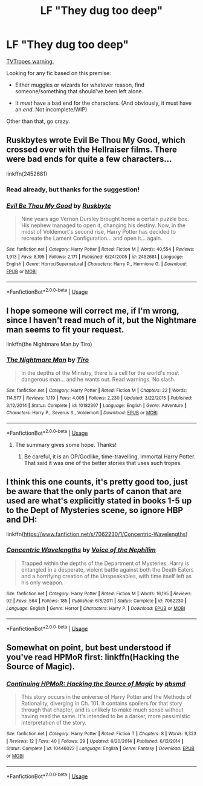 #+TITLE: LF "They dug too deep"

* LF "They dug too deep"
:PROPERTIES:
:Author: will1707
:Score: 46
:DateUnix: 1556246667.0
:DateShort: 2019-Apr-26
:FlairText: Request
:END:
[[https://tvtropes.org/pmwiki/pmwiki.php/Main/DugTooDeep][TVTropes warning.]]

Looking for any fic based on this premise:

- Either muggles or wizards for whatever reason, find someone/something that should've been left alone.

- It /must/ have a bad end for the characters. (And obviously, it must have an /end/. Not incomplete/WIP)

Other than that, go crazy.


** Ruskbytes wrote Evil Be Thou My Good, which crossed over with the Hellraiser films. There were bad ends for quite a few characters...

linkffn(2452681)
:PROPERTIES:
:Author: DLVoldie
:Score: 14
:DateUnix: 1556251862.0
:DateShort: 2019-Apr-26
:END:

*** Read already, but thanks for the suggestion!
:PROPERTIES:
:Author: will1707
:Score: 5
:DateUnix: 1556252378.0
:DateShort: 2019-Apr-26
:END:


*** [[https://www.fanfiction.net/s/2452681/1/][*/Evil Be Thou My Good/*]] by [[https://www.fanfiction.net/u/226550/Ruskbyte][/Ruskbyte/]]

#+begin_quote
  Nine years ago Vernon Dursley brought home a certain puzzle box. His nephew managed to open it, changing his destiny. Now, in the midst of Voldemort's second rise, Harry Potter has decided to recreate the Lament Configuration... and open it... again.
#+end_quote

^{/Site/:} ^{fanfiction.net} ^{*|*} ^{/Category/:} ^{Harry} ^{Potter} ^{*|*} ^{/Rated/:} ^{Fiction} ^{M} ^{*|*} ^{/Words/:} ^{40,554} ^{*|*} ^{/Reviews/:} ^{1,913} ^{*|*} ^{/Favs/:} ^{8,195} ^{*|*} ^{/Follows/:} ^{2,171} ^{*|*} ^{/Published/:} ^{6/24/2005} ^{*|*} ^{/id/:} ^{2452681} ^{*|*} ^{/Language/:} ^{English} ^{*|*} ^{/Genre/:} ^{Horror/Supernatural} ^{*|*} ^{/Characters/:} ^{Harry} ^{P.,} ^{Hermione} ^{G.} ^{*|*} ^{/Download/:} ^{[[http://www.ff2ebook.com/old/ffn-bot/index.php?id=2452681&source=ff&filetype=epub][EPUB]]} ^{or} ^{[[http://www.ff2ebook.com/old/ffn-bot/index.php?id=2452681&source=ff&filetype=mobi][MOBI]]}

--------------

*FanfictionBot*^{2.0.0-beta} | [[https://github.com/tusing/reddit-ffn-bot/wiki/Usage][Usage]]
:PROPERTIES:
:Author: FanfictionBot
:Score: 2
:DateUnix: 1556251873.0
:DateShort: 2019-Apr-26
:END:


** I hope someone will correct me, if I'm wrong, since I haven't read much of it, but the Nightmare man seems to fit your request.

linkffn(the Nightmare Man by Tiro)
:PROPERTIES:
:Author: heavy__rain
:Score: 6
:DateUnix: 1556259053.0
:DateShort: 2019-Apr-26
:END:

*** [[https://www.fanfiction.net/s/10182397/1/][*/The Nightmare Man/*]] by [[https://www.fanfiction.net/u/1274947/Tiro][/Tiro/]]

#+begin_quote
  In the depths of the Ministry, there is a cell for the world's most dangerous man... and he wants out. Read warnings. No slash.
#+end_quote

^{/Site/:} ^{fanfiction.net} ^{*|*} ^{/Category/:} ^{Harry} ^{Potter} ^{*|*} ^{/Rated/:} ^{Fiction} ^{M} ^{*|*} ^{/Chapters/:} ^{22} ^{*|*} ^{/Words/:} ^{114,577} ^{*|*} ^{/Reviews/:} ^{1,119} ^{*|*} ^{/Favs/:} ^{4,005} ^{*|*} ^{/Follows/:} ^{2,230} ^{*|*} ^{/Updated/:} ^{3/22/2015} ^{*|*} ^{/Published/:} ^{3/12/2014} ^{*|*} ^{/Status/:} ^{Complete} ^{*|*} ^{/id/:} ^{10182397} ^{*|*} ^{/Language/:} ^{English} ^{*|*} ^{/Genre/:} ^{Adventure} ^{*|*} ^{/Characters/:} ^{Harry} ^{P.,} ^{Severus} ^{S.,} ^{Voldemort} ^{*|*} ^{/Download/:} ^{[[http://www.ff2ebook.com/old/ffn-bot/index.php?id=10182397&source=ff&filetype=epub][EPUB]]} ^{or} ^{[[http://www.ff2ebook.com/old/ffn-bot/index.php?id=10182397&source=ff&filetype=mobi][MOBI]]}

--------------

*FanfictionBot*^{2.0.0-beta} | [[https://github.com/tusing/reddit-ffn-bot/wiki/Usage][Usage]]
:PROPERTIES:
:Author: FanfictionBot
:Score: 4
:DateUnix: 1556259074.0
:DateShort: 2019-Apr-26
:END:

**** The summary gives some hope. Thanks!
:PROPERTIES:
:Author: will1707
:Score: 2
:DateUnix: 1556259177.0
:DateShort: 2019-Apr-26
:END:

***** Be careful, it is an OP/Godlike, time-travelling, immortal Harry Potter. That said it was one of the better stories that uses such tropes.
:PROPERTIES:
:Author: Wassa110
:Score: 3
:DateUnix: 1556343710.0
:DateShort: 2019-Apr-27
:END:


** I think this one counts, it's pretty good too, just be aware that the only parts of canon that are used are what's explicitly stated in books 1-5 up to the Dept of Mysteries scene, so ignore HBP and DH:

linkffn([[https://www.fanfiction.net/s/7062230/1/Concentric-Wavelengths]])
:PROPERTIES:
:Author: Efficient_Assistant
:Score: 1
:DateUnix: 1556359686.0
:DateShort: 2019-Apr-27
:END:

*** [[https://www.fanfiction.net/s/7062230/1/][*/Concentric Wavelengths/*]] by [[https://www.fanfiction.net/u/1508866/Voice-of-the-Nephilim][/Voice of the Nephilim/]]

#+begin_quote
  Trapped within the depths of the Department of Mysteries, Harry is entangled in a desperate, violent battle against both the Death Eaters and a horrifying creation of the Unspeakables, with time itself left as his only weapon.
#+end_quote

^{/Site/:} ^{fanfiction.net} ^{*|*} ^{/Category/:} ^{Harry} ^{Potter} ^{*|*} ^{/Rated/:} ^{Fiction} ^{M} ^{*|*} ^{/Words/:} ^{16,195} ^{*|*} ^{/Reviews/:} ^{92} ^{*|*} ^{/Favs/:} ^{564} ^{*|*} ^{/Follows/:} ^{185} ^{*|*} ^{/Published/:} ^{6/8/2011} ^{*|*} ^{/Status/:} ^{Complete} ^{*|*} ^{/id/:} ^{7062230} ^{*|*} ^{/Language/:} ^{English} ^{*|*} ^{/Genre/:} ^{Horror} ^{*|*} ^{/Characters/:} ^{Harry} ^{P.} ^{*|*} ^{/Download/:} ^{[[http://www.ff2ebook.com/old/ffn-bot/index.php?id=7062230&source=ff&filetype=epub][EPUB]]} ^{or} ^{[[http://www.ff2ebook.com/old/ffn-bot/index.php?id=7062230&source=ff&filetype=mobi][MOBI]]}

--------------

*FanfictionBot*^{2.0.0-beta} | [[https://github.com/tusing/reddit-ffn-bot/wiki/Usage][Usage]]
:PROPERTIES:
:Author: FanfictionBot
:Score: 1
:DateUnix: 1556359703.0
:DateShort: 2019-Apr-27
:END:


** Somewhat on point, but best understood if you've read HPMoR first: linkffn(Hacking the Source of Magic).
:PROPERTIES:
:Author: thrawnca
:Score: 1
:DateUnix: 1556360435.0
:DateShort: 2019-Apr-27
:END:

*** [[https://www.fanfiction.net/s/10446022/1/][*/Continuing HPMoR: Hacking the Source of Magic/*]] by [[https://www.fanfiction.net/u/5692860/qbsmd][/qbsmd/]]

#+begin_quote
  This story occurs in the universe of Harry Potter and the Methods of Rationality, diverging in Ch. 101. It contains spoilers for that story through that chapter, and is unlikely to make much sense without having read the same. It's intended to be a darker, more pessimistic interpretation of the story.
#+end_quote

^{/Site/:} ^{fanfiction.net} ^{*|*} ^{/Category/:} ^{Harry} ^{Potter} ^{*|*} ^{/Rated/:} ^{Fiction} ^{T} ^{*|*} ^{/Chapters/:} ^{8} ^{*|*} ^{/Words/:} ^{9,323} ^{*|*} ^{/Reviews/:} ^{12} ^{*|*} ^{/Favs/:} ^{40} ^{*|*} ^{/Follows/:} ^{29} ^{*|*} ^{/Updated/:} ^{6/20/2014} ^{*|*} ^{/Published/:} ^{6/12/2014} ^{*|*} ^{/Status/:} ^{Complete} ^{*|*} ^{/id/:} ^{10446022} ^{*|*} ^{/Language/:} ^{English} ^{*|*} ^{/Genre/:} ^{Fantasy} ^{*|*} ^{/Download/:} ^{[[http://www.ff2ebook.com/old/ffn-bot/index.php?id=10446022&source=ff&filetype=epub][EPUB]]} ^{or} ^{[[http://www.ff2ebook.com/old/ffn-bot/index.php?id=10446022&source=ff&filetype=mobi][MOBI]]}

--------------

*FanfictionBot*^{2.0.0-beta} | [[https://github.com/tusing/reddit-ffn-bot/wiki/Usage][Usage]]
:PROPERTIES:
:Author: FanfictionBot
:Score: 1
:DateUnix: 1556360452.0
:DateShort: 2019-Apr-27
:END:
